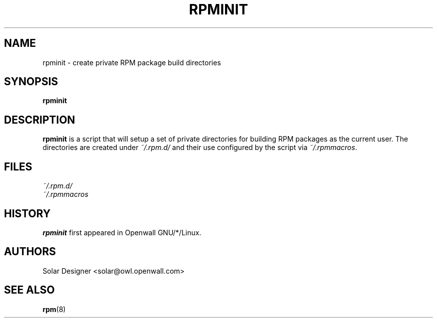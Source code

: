 .\" $Id: Owl/packages/rpm/rpminit.1,v 1.1 2002/12/17 16:09:04 solar Exp $
.TH RPMINIT 1 "17 December 2002" "Openwall Project"
.SH NAME
rpminit \- create private RPM package build directories
.SH SYNOPSIS
.B rpminit
.SH DESCRIPTION
.B rpminit
is a script that will setup a set of private directories for building
RPM packages as the current user.  The directories are created under
.I ~/.rpm.d/
and their use configured by the script via
.IR ~/.rpmmacros .
.SH FILES
.I ~/.rpm.d/
.br
.I ~/.rpmmacros
.SH HISTORY
.B rpminit
first appeared in Openwall GNU/*/Linux.
.SH AUTHORS
Solar Designer <solar@owl.openwall.com>
.SH SEE ALSO
.BR rpm (8)
